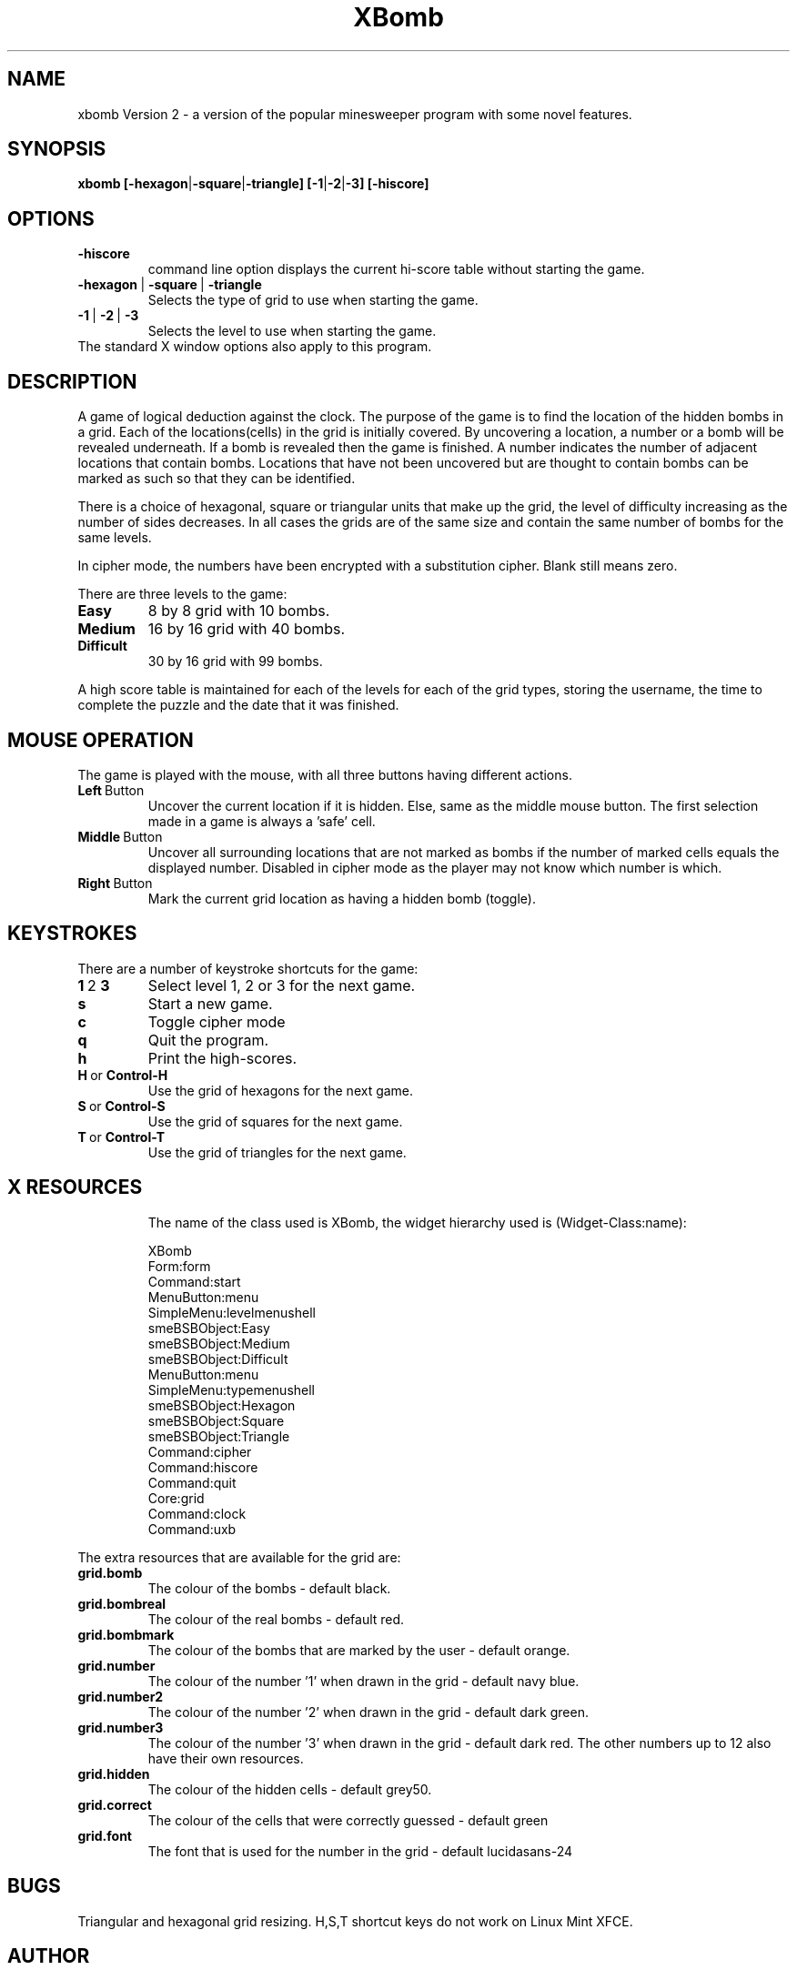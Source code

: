 .\" This file Copyright 1994-2008 Andrew M. Bishop.
.\" It may be distributed under the GNU Public License, version 2, or
.\" any higher version.  See section COPYING of the GNU Public license
.\" for conditions under which this file may be redistributed.
.\"
.\" XBOMB manual page
.\" By Andrew M. Bishop November 94 + January 95 + January 2008
.\"
.TH XBomb 1 "January 5, 2008"
.SH NAME
xbomb Version 2 \- a version of the popular minesweeper program with some novel features.
.SH SYNOPSIS
.B xbomb
.BR [\-hexagon | \-square | \-triangle]
.BR [\-1 | \-2 | \-3] 
.BR [\-hiscore]
.SH OPTIONS
.TP 
.BR \-hiscore
command line option displays the current hi-score table without starting the game.
.TP 
.BR \-hexagon \ | \ \-square \ | \ \-triangle
Selects the type of grid to use when starting the game.
.TP 
.BR \-1 \ | \ \-2 \ | \ \-3
Selects the level to use when starting the game.
.TP
The standard X window options also apply to this program.
.SH DESCRIPTION
A game of logical deduction against the clock. The purpose of the game is to find the location of the hidden bombs in a grid.
Each of the locations(cells) in the grid is initially covered. By uncovering a location, a number or a bomb will be revealed underneath.
If a bomb is revealed then the game is finished.
A number indicates the number of adjacent locations that contain bombs.
Locations that have not been uncovered but are thought to contain bombs can be marked as such so that they can be identified.

There is a choice of hexagonal, square or triangular units that make up the grid, the level of difficulty increasing as the number of sides decreases.
In all cases the grids are of the same size and contain the same number of bombs for the same levels.

In cipher mode, the numbers have been encrypted with a substitution cipher. Blank still means zero.

There are three levels to the game:
.TP
.BR Easy
8 by 8 grid with 10 bombs.
.TP
.BR Medium
16 by 16 grid with 40 bombs.
.TP
.BR Difficult
30 by 16 grid with 99 bombs.
.LP
A high score table is maintained for each of the levels for each of the grid types,
storing the username, the time to complete the puzzle and the date that it was finished.
.SH MOUSE OPERATION
The game is played with the mouse, with all three buttons having different actions.
.TP
.BR Left \ Button
Uncover the current location if it is hidden. Else, same as the middle mouse button.
The first selection made in a game is always a 'safe' cell.
.TP
.BR Middle \ Button
Uncover all surrounding locations that are not marked as bombs if the number of marked cells equals the displayed number.
Disabled in cipher mode as the player may not know which number is which.
.TP
.BR Right \ Button
Mark the current grid location as having a hidden bomb (toggle).
.SH KEYSTROKES
There are a number of keystroke shortcuts for the game:
.TP
.BR 1 \ 2 \ 3
Select level 1, 2 or 3 for the next game.
.TP
.BR s
Start a new game.
.TP
.BR c
Toggle cipher mode
.TP
.BR q
Quit the program.
.TP
.BR h
Print the high-scores.
.TP
.BR H \ or \ Control-H
Use the grid of hexagons for the next game.
.TP
.BR S \ or \ Control-S
Use the grid of squares for the next game.
.TP
.BR T \ or \ Control-T
Use the grid of triangles for the next game.
.TP
.SH X RESOURCES
The name of the class used is XBomb, the widget hierarchy used is (Widget-Class:name):

 	XBomb
 		Form:form
 			Command:start
 			MenuButton:menu
 				SimpleMenu:levelmenushell
 					smeBSBObject:Easy
 					smeBSBObject:Medium
 					smeBSBObject:Difficult
 			MenuButton:menu
 				SimpleMenu:typemenushell
 					smeBSBObject:Hexagon
 					smeBSBObject:Square
 					smeBSBObject:Triangle
 			Command:cipher
 			Command:hiscore
 			Command:quit
 			Core:grid
 			Command:clock
 			Command:uxb

.LP
The extra resources that are available for the grid are:
.TP
.BR grid.bomb
The colour of the bombs \- default black.
.TP
.BR grid.bombreal
The colour of the real bombs \- default red.
.TP
.BR grid.bombmark
The colour of the bombs that are marked by the user \- default orange.
.TP
.BR grid.number
The colour of the number '1' when drawn in the grid \- default navy blue.
.TP
.BR grid.number2
The colour of the number '2' when drawn in the grid \- default dark green.
.TP
.BR grid.number3
The colour of the number '3' when drawn in the grid \- default dark red.
The other numbers up to 12 also have their own resources.
.TP
.BR grid.hidden
The colour of the hidden cells \- default grey50.
.TP
.BR grid.correct
The colour of the cells that were correctly guessed \- default green
.TP
.BR grid.font
The font that is used for the number in the grid \- default lucidasans-24
.SH BUGS
Triangular and hexagonal grid resizing.
H,S,T shortcut keys do not work on Linux Mint XFCE.
.SH AUTHOR
Andrew M. Bishop.
